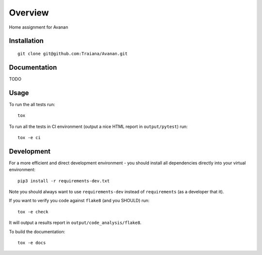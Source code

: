 ========
Overview
========

Home assignment for Avanan

Installation
============

::

  git clone git@github.com:Traiana/Avanan.git


Documentation
=============

TODO

Usage
=====

To run the all tests run::

  tox


To run all the tests in CI environment (output a nice HTML report in
``output/pytest``) run::

  tox -e ci


Development
===========

For a more efficient and direct development environment - you should install all
dependencies directly into your virtual environment::

  pip3 install -r requirements-dev.txt

Note you should always want to use ``requirements-dev`` instead of
``requirements`` (as a developer that it).


If you want to verify you code against ``flake8`` (and you SHOULD) run::

  tox -e check

It will output a results report in ``output/code_analysis/flake8``.


To build the documentation::

  tox -e docs

